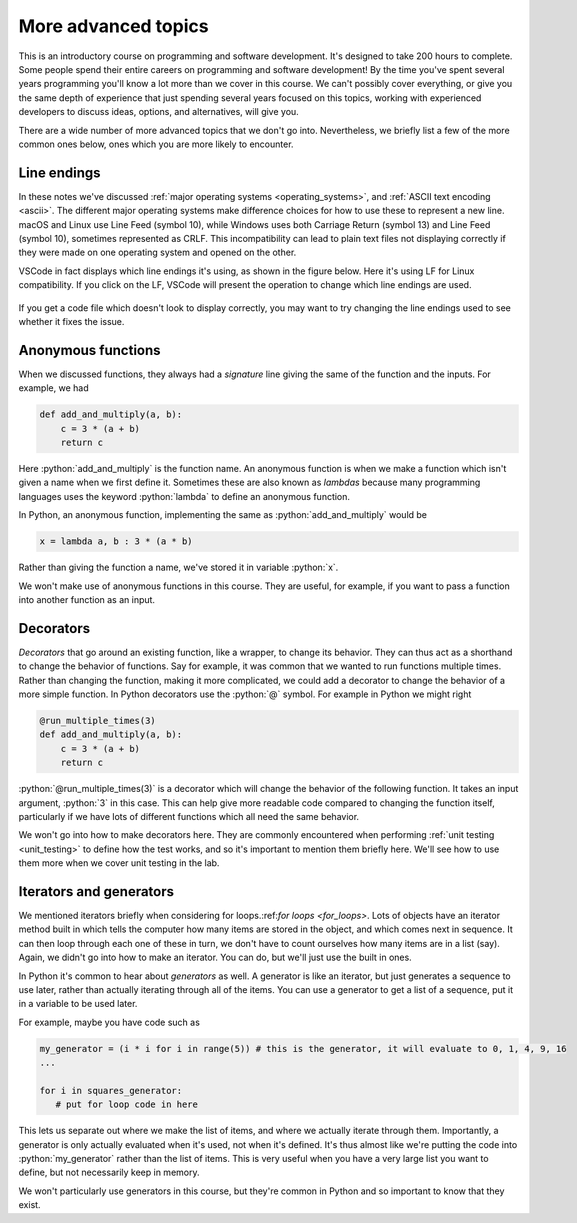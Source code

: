.. role:: python(code)
   :language: python

More advanced topics
====================
This is an introductory course on programming and software development. It's designed to take 200 hours to complete. Some people spend their entire careers on programming and software development! By the time you've spent several years programming you'll know a lot more than we cover in this course. We can't possibly cover everything, or give you the same depth of experience that just spending several years focused on this topics, working with experienced developers to discuss ideas, options, and alternatives, will give you. 

There are a wide number of more advanced topics that we don't go into. Nevertheless, we briefly list a few of the more common ones below, ones which you are more likely to encounter. 


Line endings
------------
In these notes we've discussed :ref:`major operating systems <operating_systems>`, and :ref:`ASCII text encoding <ascii>`. The different major operating systems make difference choices for how to use these to represent a new line. macOS and Linux use Line Feed (symbol 10), while Windows uses both Carriage Return (symbol 13) and Line Feed (symbol 10), sometimes represented as CRLF. This incompatibility can lead to plain text files not displaying correctly if they were made on one operating system and opened on the other.

VSCode in fact displays which line endings it's using, as shown in the figure below. Here it's using LF for Linux compatibility. If you click on the LF, VSCode will present the operation to change which line endings are used.

.. figure:: line_endings.png
  :width: 800
  :align: center
  :alt: Line endings display in the VSCode editor

If you get a code file which doesn't look to display correctly, you may want to try changing the line endings used to see whether it fixes the issue.


Anonymous functions
-------------------
When we discussed functions, they always had a *signature* line giving the same of the function and the inputs. For example, we had 

.. code-block:: python

    def add_and_multiply(a, b):
        c = 3 * (a + b)
        return c

Here :python:`add_and_multiply` is the function name. An anonymous function is when we make a function which isn't given a name when we first define it. Sometimes these are also known as *lambdas* because many programming languages uses the keyword :python:`lambda` to define an anonymous function. 

In Python, an anonymous function, implementing the same as :python:`add_and_multiply` would be

.. code-block:: python

    x = lambda a, b : 3 * (a * b)

Rather than giving the function a name, we've stored it in variable :python:`x`.

We won't make use of anonymous functions in this course. They are useful, for example, if you want to pass a function into another function as an input.


Decorators
----------
*Decorators* that go around an existing function, like a wrapper, to change its behavior. They can thus act as a shorthand to change the behavior of functions. Say for example, it was common that we wanted to run functions multiple times. Rather than changing the function, making it more complicated, we could add a decorator to change the behavior of a more simple function. In Python decorators use the :python:`@` symbol. For example in Python we might right

.. code-block:: python

    @run_multiple_times(3)
    def add_and_multiply(a, b):
        c = 3 * (a + b)
        return c

:python:`@run_multiple_times(3)` is a decorator which will change the behavior of the following function. It takes an input argument, :python:`3` in this case. This can help give more readable code compared to changing the function itself, particularly if we have lots of different functions which all need the same behavior.

We won't go into how to make decorators here. They are commonly encountered when performing :ref:`unit testing <unit_testing>` to define how the test works, and so it's important to mention them briefly here. We'll see how to use them more when we cover unit testing in the lab. 


Iterators and generators
------------------------
We mentioned iterators briefly when considering for loops.:ref:`for loops <for_loops>`. Lots of objects have an iterator method built in which tells the computer how many items are stored in the object, and which comes next in sequence. It can then loop through each one of these in turn, we don't have to count ourselves how many items are in a list (say). Again, we didn't go into how to make an iterator. You can do, but we'll just use the built in ones.

In Python it's common to hear about *generators* as well. A generator is like an iterator, but just generates a sequence to use later, rather than actually iterating through all of the items. You can use a generator to get a list of a sequence, put it in a variable to be used later.

For example, maybe you have code such as

.. code-block:: python

   my_generator = (i * i for i in range(5)) # this is the generator, it will evaluate to 0, 1, 4, 9, 16
   ...

   for i in squares_generator:
      # put for loop code in here

This lets us separate out where we make the list of items, and where we actually iterate through them. Importantly, a generator is only actually evaluated when it's used, not when it's defined. It's thus almost like we're putting the code into :python:`my_generator` rather than the list of items. This is very useful when you have a very large list you want to define, but not necessarily keep in memory. 

We won't particularly use generators in this course, but they're common in Python and so important to know that they exist. 
